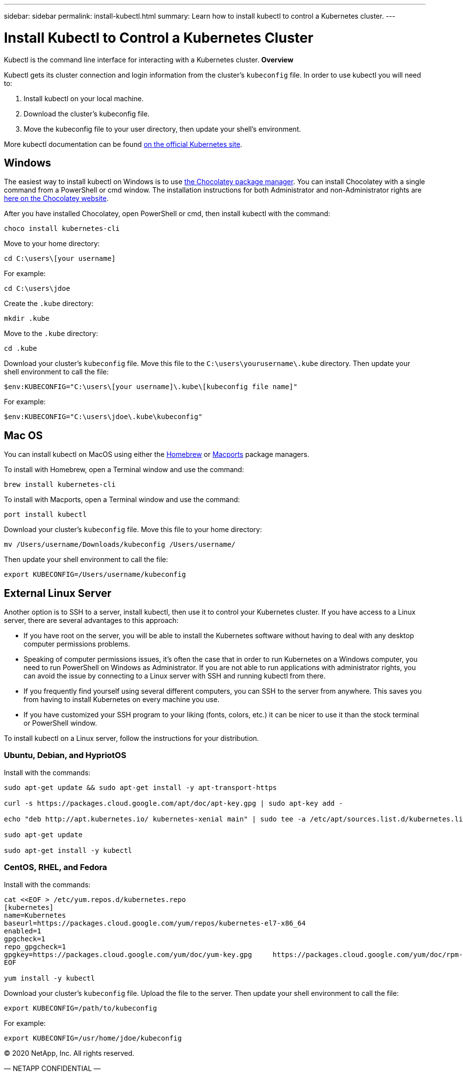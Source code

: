 ---
sidebar: sidebar
permalink: install-kubectl.html
summary: Learn how to install kubectl to control a Kubernetes cluster.
---

= Install Kubectl to Control a Kubernetes Cluster

Kubectl is the command line interface for interacting with a Kubernetes cluster.
**Overview**

Kubectl gets its cluster connection and login information from the cluster’s `kubeconfig` file. In order to use kubectl you will need to:

1. Install kubectl on your local machine.
2. Download the cluster’s kubeconfig file.
3. Move the kubeconfig file to your user directory, then update your shell’s environment.

More kubectl documentation can be found https://kubernetes.io/docs/reference/kubectl/overview/[on the official Kubernetes site].

== Windows

The easiest way to install kubectl on Windows is to use https://chocolatey.org/[the Chocolatey package manager]. You can install Chocolatey with a single command from a PowerShell or cmd window. The installation instructions for both Administrator and non-Administrator rights are https://chocolatey.org/install[here on the Chocolatey website].

After you have installed Chocolatey, open PowerShell or cmd, then install kubectl with the command:

----
choco install kubernetes-cli
----

Move to your home directory:

----
cd C:\users\[your username]
----

For example:

----
cd C:\users\jdoe
----

Create the `.kube` directory:

----
mkdir .kube
----

Move to the `.kube` directory:

----
cd .kube
----

Download your cluster’s `kubeconfig` file. Move this file to the `C:\users\yourusername\.kube` directory. Then update your shell environment to call the file:

----
$env:KUBECONFIG="C:\users\[your username]\.kube\[kubeconfig file name]"
----

For example:

----
$env:KUBECONFIG="C:\users\jdoe\.kube\kubeconfig"
----


== Mac OS

You can install kubectl on MacOS using either the https://brew.sh/[Homebrew] or https://www.macports.org/[Macports] package managers.

To install with Homebrew, open a Terminal window and use the command:

----
brew install kubernetes-cli
----

To install with Macports, open a Terminal window and use the command:

----
port install kubectl
----

Download your cluster’s `kubeconfig` file. Move this file to your home directory:

----
mv /Users/username/Downloads/kubeconfig /Users/username/
----

Then update your shell environment to call the file:

----
export KUBECONFIG=/Users/username/kubeconfig
----

== External Linux Server

Another option is to SSH to a server, install kubectl, then use it to control your Kubernetes cluster. If you have access to a Linux server, there are several advantages to this approach:

* If you have root on the server, you will be able to install the Kubernetes software without having to deal with any desktop computer permissions problems.
* Speaking of computer permissions issues, it's often the case that in order to run Kubernetes on a Windows computer, you need to run PowerShell on Windows as Administrator. If you are not able to run applications with administrator rights, you can avoid the issue by connecting to a Linux server with SSH and running kubectl from there.
* If you frequently find yourself using several different computers, you can SSH to the server from anywhere. This saves you from having to install Kubernetes on every machine you use.
* If you have customized your SSH program to your liking (fonts, colors, etc.) it can be nicer to use it than the stock terminal or PowerShell window.

To install kubectl on a Linux server, follow the instructions for your distribution.

=== Ubuntu, Debian, and HypriotOS

Install with the commands:

----
sudo apt-get update && sudo apt-get install -y apt-transport-https

curl -s https://packages.cloud.google.com/apt/doc/apt-key.gpg | sudo apt-key add -

echo "deb http://apt.kubernetes.io/ kubernetes-xenial main" | sudo tee -a /etc/apt/sources.list.d/kubernetes.list

sudo apt-get update

sudo apt-get install -y kubectl
----

=== CentOS, RHEL, and Fedora

Install with the commands:

----
cat <<EOF > /etc/yum.repos.d/kubernetes.repo
[kubernetes]
name=Kubernetes
baseurl=https://packages.cloud.google.com/yum/repos/kubernetes-el7-x86_64
enabled=1
gpgcheck=1
repo_gpgcheck=1
gpgkey=https://packages.cloud.google.com/yum/doc/yum-key.gpg     https://packages.cloud.google.com/yum/doc/rpm-package-key.gpg
EOF

yum install -y kubectl
----

Download your cluster’s `kubeconfig` file. Upload the file to the server. Then update your shell environment to call the file:

----
export KUBECONFIG=/path/to/kubeconfig
----

For example:

----
export KUBECONFIG=/usr/home/jdoe/kubeconfig
----

(C) 2020 NetApp, Inc. All rights reserved.

— NETAPP CONFIDENTIAL —

NetApp Confidential Information Subject to the Mutual Nondisclosure Agreement

All information disclosed in this document is furnished in confidence by NetApp to you with the understanding that it is NetApp confidential information pursuant to the Mutual Nondisclosure Agreement between the parties and shall be treated as such by you. The information provided in this document is for exploratory purposes only and is subject to change without notice and without liability or obligation to NetApp. NetApp retains all right, title, and interest in and to all information contained in this document, all derivative works of such information and all intellectual property rights embodied therein.
